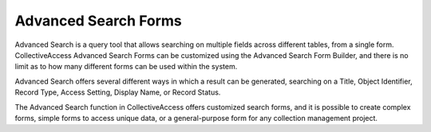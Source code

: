 .. search_forms:

Advanced Search Forms
=====================
Advanced Search is a query tool that allows searching on multiple fields across different tables, from a single form. CollectiveAccess Advanced Search Forms can be customized using the Advanced Search Form Builder, and there is no limit as to how many different forms can be used within the system. 

Advanced Search offers several different ways in which a result can be generated, searching on a Title, Object Identifier, Record Type, Access Setting, Display Name, or Record Status. 

The Advanced Search function in CollectiveAccess offers customized search forms, and it is possible to create complex forms, simple forms to access unique data, or a general-purpose form for any collection management project.
